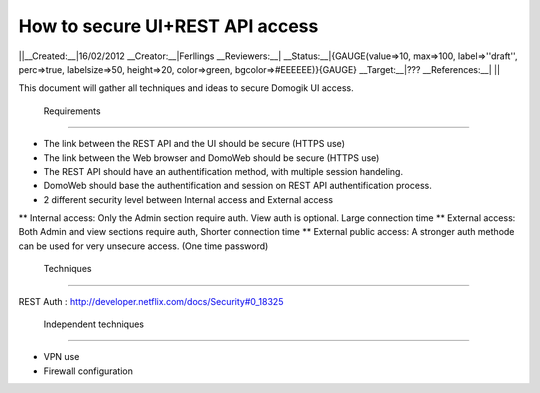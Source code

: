 *********************************
How to secure UI+REST API access
*********************************

||__Created:__|16/02/2012
__Creator:__|Ferllings
__Reviewers:__|
__Status:__|{GAUGE(value=>10, max=>100, label=>''draft'', perc=>true, labelsize=>50, height=>20, color=>green, bgcolor=>#EEEEEE)}{GAUGE}
__Target:__|???
__References:__| ||

This document will gather all techniques and ideas to secure Domogik UI access.

 Requirements
==============

* The link between the REST API and the UI should be secure (HTTPS use)
* The link between the Web browser and DomoWeb should be secure (HTTPS use)
* The REST API should have an authentification method, with multiple session handeling.
* DomoWeb should base the authentification and session on REST API authentification process.
* 2 different security level between Internal access and External access
** Internal access: Only the Admin section require auth. View auth is optional. Large connection time
** External access: Both  Admin and view sections require auth, Shorter connection time
** External public access: A stronger auth methode can be used for very unsecure access. (One time password)

 Techniques
============

REST Auth : http://developer.netflix.com/docs/Security#0_18325

 Independent techniques
========================

* VPN use
* Firewall configuration